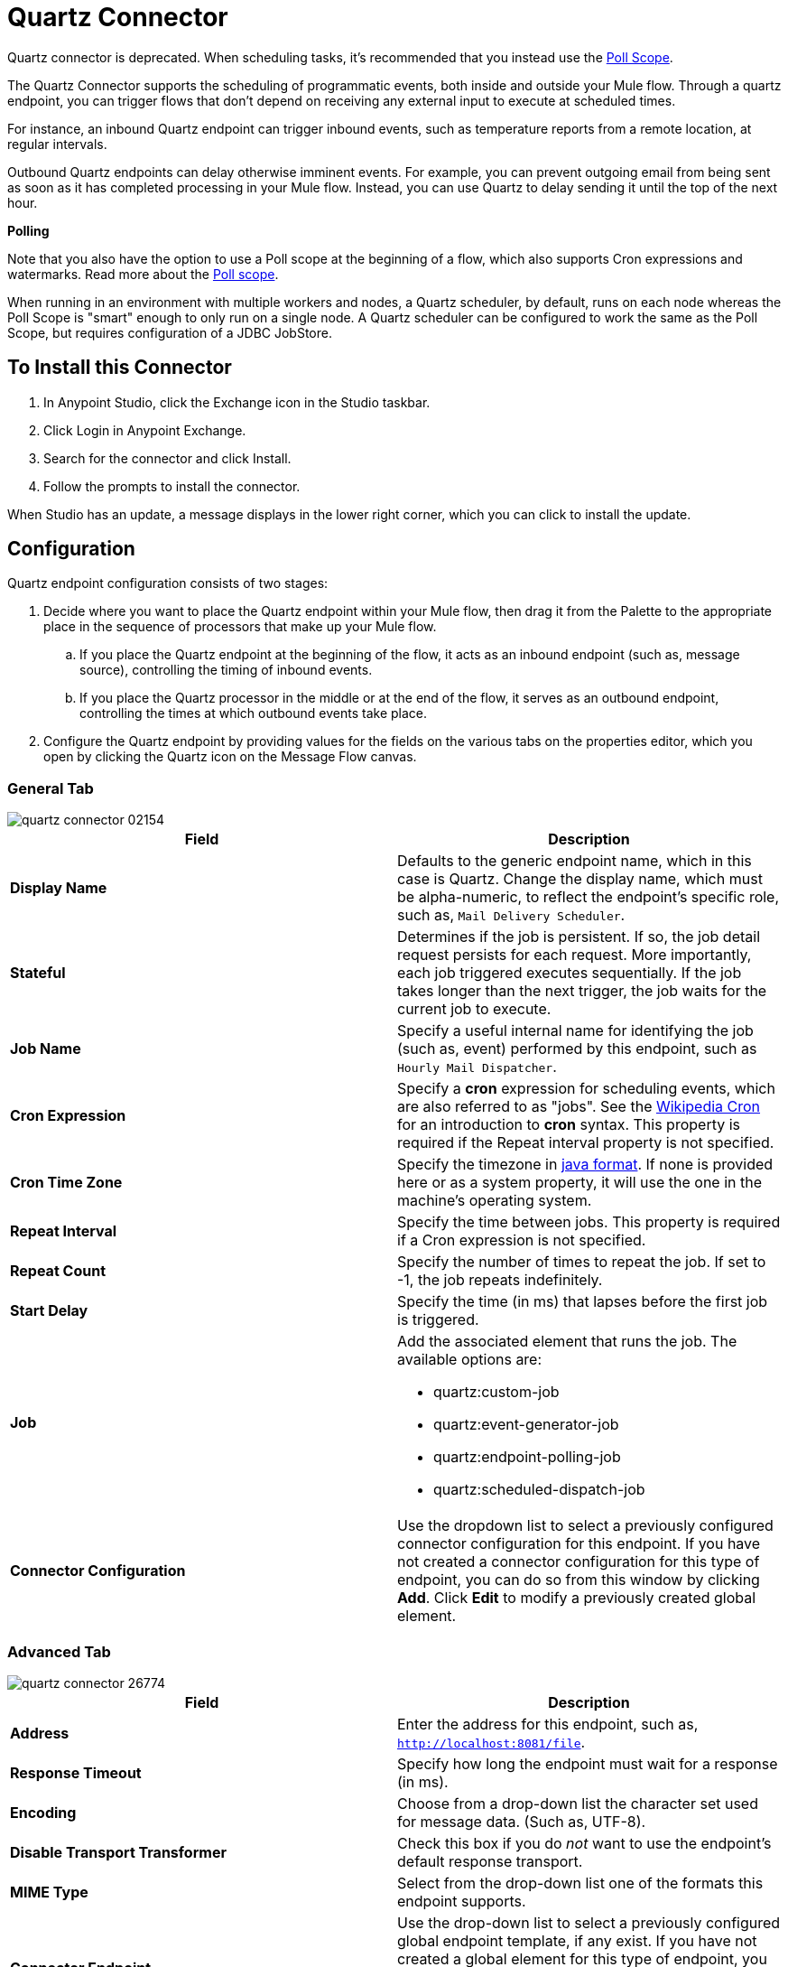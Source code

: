 = Quartz Connector
:keywords: quartz, connector
:page-aliases: 3.9@mule-runtime::quartz-connector.adoc

Quartz connector is deprecated. When scheduling tasks, it's recommended that you instead use the
xref:3.9@mule-runtime::poll-reference.adoc[Poll Scope].

The Quartz Connector supports the scheduling of programmatic events, both inside and outside your Mule flow. Through a quartz endpoint, you can trigger flows that don't depend on receiving any external input to execute at scheduled times.

For instance, an inbound Quartz endpoint can trigger inbound events, such as temperature reports from a remote location, at regular intervals.

Outbound Quartz endpoints can delay otherwise imminent events. For example, you can prevent outgoing email from being sent as soon as it has completed processing in your Mule flow. Instead, you can use Quartz to delay sending it until the top of the next hour.


*Polling*

Note that you also have the option to use a Poll scope at the beginning of a flow, which also supports Cron expressions and watermarks. Read more about the xref:3.9@mule-runtime::poll-reference.adoc[Poll scope].

When running in an environment with multiple workers and nodes, a Quartz scheduler, by default, runs on each node whereas the Poll Scope is "smart" enough to only run on a single node. A Quartz scheduler can be configured to work the same as the Poll Scope, but requires configuration of a JDBC JobStore.


== To Install this Connector

. In Anypoint Studio, click the Exchange icon in the Studio taskbar.
. Click Login in Anypoint Exchange.
. Search for the connector and click Install.
. Follow the prompts to install the connector.

When Studio has an update, a message displays in the lower right corner, which you can click to install the update.

== Configuration

Quartz endpoint configuration consists of two stages:

. Decide where you want to place the Quartz endpoint within your Mule flow, then drag it from the Palette to the appropriate place in the sequence of processors that make up your Mule flow. +
.. If you place the Quartz endpoint at the beginning of the flow, it acts as an inbound endpoint (such as, message source), controlling the timing of inbound events.
.. If you place the Quartz processor in the middle or at the end of the flow, it serves as an outbound endpoint, controlling the times at which outbound events take place.
. Configure the Quartz endpoint by providing values for the fields on the various tabs on the properties editor, which you open by clicking the Quartz icon on the Message Flow canvas.

=== General Tab

image::quartz-connector-02154.png[]

[%header,cols="2*"]
|===
|Field |Description
|*Display Name* |Defaults to the generic endpoint name, which in this case is Quartz. Change the display name, which must be alpha-numeric, to reflect the endpoint's specific role, such as, `Mail Delivery Scheduler`.
|*Stateful* |Determines if the job is persistent. If so, the job detail request persists for each request. More importantly, each job triggered executes sequentially. If the job takes longer than the next trigger, the job waits for the current job to execute.
|*Job Name* |Specify a useful internal name for identifying the job (such as, event) performed by this endpoint, such as `Hourly Mail Dispatcher`.
|*Cron Expression* |Specify a *cron* expression for scheduling events, which are also referred to as "jobs". See the http://en.wikipedia.org/wiki/Cron[Wikipedia Cron] for an introduction to *cron* syntax. This property is required if the Repeat interval property is not specified.
|*Cron Time Zone*| Specify the timezone in https://docs.oracle.com/javase/7/docs/api/java/util/TimeZone.html[java format]. If none is provided here or as a system property, it will use the one in the machine's operating system.
|*Repeat Interval* |Specify the time between jobs. This property is required if a Cron expression is not specified.
|*Repeat Count* |Specify the number of times to repeat the job. If set to -1, the job repeats indefinitely.
|*Start Delay* |Specify the time (in ms) that lapses before the first job is triggered.
|*Job* a|
Add the associated element that runs the job. The available options are:

* quartz:custom-job
* quartz:event-generator-job
* quartz:endpoint-polling-job
* quartz:scheduled-dispatch-job

|*Connector Configuration* |Use the dropdown list to select a previously configured connector configuration for this endpoint. If you have not created a connector configuration for this type of endpoint, you can do so from this window by clicking *Add*. Click *Edit* to modify a previously created global element.
|===

=== Advanced Tab

image::quartz-connector-26774.png[]

[%header,cols="2*"]
|===
|Field |Description
|*Address* |Enter the address for this endpoint, such as, `http://localhost:8081/file`.
|*Response Timeout* |Specify how long the endpoint must wait for a response (in ms).
|*Encoding* |Choose from a drop-down list the character set used for message data. (Such as, UTF-8).
|*Disable Transport Transformer* |Check this box if you do _not_ want to use the endpoint’s default response transport.
|*MIME Type* |Select from the drop-down list one of the formats this endpoint supports.
|*Connector Endpoint* |Use the drop-down list to select a previously configured global endpoint template, if any exist. If you have not created a global element for this type of endpoint, you do so by clicking *Add* and completing the fields on the pane that appears. Click *Edit* to modify a previously created global element.
|*Enable default events tracking* |Enable default xref:3.9@mule-runtime::business-events.adoc[business event] tracking for this endpoint.
|===

=== Transformers Tab

image::quartz-connector-abadf.png[]

[%header,cols="2*"]
|===
|Field |Description
|*Request Transformer References* |Enter a list of synchronous transformers that applies to the request before it is sent to the transport.
|===

== See Also

* See the xref:3.9@mule-runtime::quartz-transport-reference.adoc[Quartz Transport Reference] for details on setting the properties for a Quartz endpoint using an XML editor.
* Read a http://blogs.mulesoft.com/dev/mule-dev/mule-and-quartz-scheduled-jobs-and-long-running-tasks/[post in MuleSoft's blog] about using Quartz in Mule.
* Read http://quartz-scheduler.org/documentation[Quartz's documentation].
* Read about the xref:3.9@mule-runtime::poll-reference.adoc[Poll scope].
